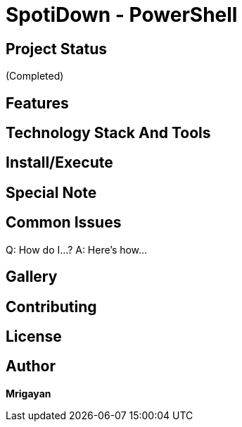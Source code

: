 = SpotiDown - PowerShell

== Project Status
(Completed)

== Features

== Technology Stack And Tools

== Install/Execute

== Special Note

== Common Issues
Q: How do I...?
A: Here's how...

== Gallery

== Contributing

== License

== Author

**Mrigayan**
